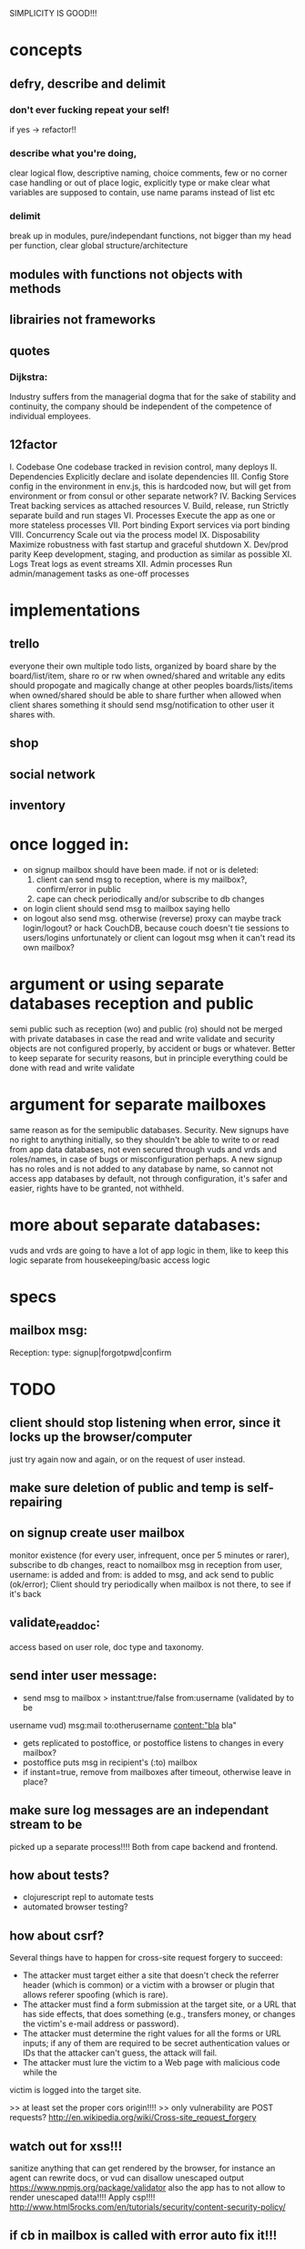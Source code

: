 SIMPLICITY IS GOOD!!!

* concepts 
** defry, describe and delimit
*** don't ever fucking repeat your self!
   if yes -> refactor!! 
*** describe what you're doing, 
   clear logical flow, descriptive naming, choice comments, few or no corner case
   handling or out of place logic, explicitly type or make clear what variables
   are supposed to contain, use name params instead of list etc
*** delimit
break up in modules, pure/independant functions, not bigger than my head per
function, clear global structure/architecture
** modules with functions not objects with methods
** librairies not frameworks
** quotes
*** Dijkstra:
    Industry suffers from the managerial dogma that for the sake of stability
    and continuity, the company should be independent of the competence of
    individual employees.
    
** 12factor    
   I. Codebase
     One codebase tracked in revision control, many deploys
   II. Dependencies
     Explicitly declare and isolate dependencies
   III. Config
     Store config in the environment
     in env.js, this is hardcoded now, but will get from environment or from
     consul or other separate network?
   IV. Backing Services
     Treat backing services as attached resources
   V. Build, release, run
     Strictly separate build and run stages
   VI. Processes
     Execute the app as one or more stateless processes
   VII. Port binding
     Export services via port binding
   VIII. Concurrency
     Scale out via the process model
   IX. Disposability
     Maximize robustness with fast startup and graceful shutdown
   X. Dev/prod parity
     Keep development, staging, and production as similar as possible
   XI. Logs
     Treat logs as event streams
   XII. Admin processes
     Run admin/management tasks as one-off processes
    

* implementations
** trello
everyone their own multiple todo lists, organized by board
share by the board/list/item, share ro or rw
when owned/shared and writable any edits should propogate and magically change
at other peoples boards/lists/items
when owned/shared should be  able to share further when allowed
when client shares something it should send msg/notification to other user it
shares with.
** shop 
** social network 
** inventory 

* once logged in:
- on signup mailbox should have been made.
  if not or is deleted: 
  1) client can send msg to reception, where is my mailbox?, confirm/error in
     public
  2) cape can check periodically and/or subscribe to db changes
- on login client should send msg to mailbox saying hello     
- on logout also send msg. 
  otherwise (reverse) proxy can maybe track login/logout?  or hack CouchDB,
  because couch doesn't tie sessions to users/logins unfortunately
  or client can logout msg when it can't read its own mailbox?
  
* argument or using separate databases reception and public
  semi public such as reception (wo) and public (ro) should not be merged with
  private databases in case the read and write validate and security objects
  are not configured properly, by accident or bugs or whatever. Better to keep
  separate for security reasons, but in principle everything could be done with
  read and write validate 
* argument for separate mailboxes
  same reason as for the semipublic databases. Security. New signups have no
  right to anything initially, so they shouldn't be able to write to or read
  from app data databases, not even secured through vuds and vrds and
  roles/names, in case of bugs or misconfiguration perhaps. A new signup has no
  roles and is not added to any database by name, so cannot not access app
  databases by default, not through configuration, it's safer and easier,
  rights have to be granted, not withheld.
* more about separate databases:
vuds and vrds are going to have a lot of app logic in them, like to keep this
logic separate from housekeeping/basic access logic 
  
  
  
* specs
** mailbox msg:
Reception: 
type: signup|forgotpwd|confirm


* TODO
** client should stop listening when error, since it locks up the browser/computer 
   just try again now and again, or on the request of user instead.
** make sure deletion of public and temp is self-repairing  
** on signup create user mailbox  
  monitor existence (for every user, infrequent, once per 5 minutes or rarer),
  subscribe to db changes, react to nomailbox msg in reception from user,
  username: is added and from: is added to msg, and ack send to public
  (ok/error); Client should try periodically when mailbox is not there, to see
  if it's back
** validate_read_doc:
access based on user role, doc type and taxonomy.  
** send inter user message:
- send msg to mailbox > instant:true/false from:username (validated by to be
username vud) msg:mail to:otherusername content:"bla bla" 
- gets replicated to postoffice, or postoffice listens to changes in every mailbox?  
- postoffice puts msg in recipient's (:to) mailbox
- if instant=true, remove from mailboxes after timeout, otherwise leave in
  place?
** make sure log messages are an independant stream to be
picked up a separate process!!!!  Both from cape backend and frontend.
** how about tests?
- clojurescript repl to automate tests   
- automated browser testing?  
** how about csrf?
Several things have to happen for cross-site request forgery to succeed:
- The attacker must target either a site that doesn't check the referrer header
  (which is common) or a victim with a browser or plugin that allows referer
  spoofing (which is rare).
- The attacker must find a form submission at the target site, or a URL that has
  side effects, that does something (e.g., transfers money, or changes the
  victim's e-mail address or password).
- The attacker must determine the right values for all the forms or URL inputs;
  if any of them are required to be secret authentication values or IDs that the
  attacker can't guess, the attack will fail.
- The attacker must lure the victim to a Web page with malicious code while the
victim is logged into the target site.

>> at least set the proper cors origin!!!!
>> only vulnerability are POST requests? 
http://en.wikipedia.org/wiki/Cross-site_request_forgery


** watch out for xss!!!
sanitize anything that can get rendered by the browser, 
for instance an agent can rewrite docs, or vud can disallow unescaped output 
https://www.npmjs.org/package/validator
also the app has to not allow to render unescaped data!!!!
Apply csp!!!!
http://www.html5rocks.com/en/tutorials/security/content-security-policy/


** if cb in mailbox is called with error auto fix it!!!
** how to deal with backlog in mailboxes? 
** make reception unreadable by adding proxy
** test starting from scratch, empty database 
** passwordless login  
  this just needs adaption on the client side 
** somebody should be monitoring the agents and restart them !!! 
** do cape agents needs less than full _admin rights?  
  But nobody else can create databases though.  
** formalize error msgs!!! 
  just strings for now 
** enable https for couch
** restart listeners to mailboxes when stopped
** setup logrotate for couchdb!! 
   http://wiki.apache.org/couchdb/Installing_on_Ubuntu
   http://java.dzone.com/articles/how-install-couch-db-15-ubuntu
** couchdb is timing out the reps trying!!!
** how to setup frontend cape.js?
With modules? So then we need bb-server!
But source needs to be in cape
Or just test in node, just don't use node dependencies,
and also test in test-cape now and then, to see if it has the same results?

** setup basic comm between front and backend 
** hide follow under vouchdb.changes in the node version of vouchdb  
** replace jquery dependency in node and browser in vouchdb!!
replace vouch_couch with vouch_cradle on node
or factor out jquery on node   
or replace with request:
https://github.com/iriscouch/browser-request/

** have env.js get is vars from the ENV
  now it's hardbaked, but under version source control 

** DONE implement wipe all designdocs in rean.js  
  for that matter, wipe all cape databases as well, and all users and all
  replications
  
** DONE lock down npm dependencies of 3rd party libs!!
   run npm shrinkwrap to find out version numbers
** DONE store mandril email password in ENV 
** DONE add from/to fields to msgs  
** DONE all jobs running permanently should be agents!!
** DONE vouch_couch creates a session but
   sessions expire, admin:irma needs to be baked into all requests
** DONE enable cors for couchdb when initing
** DONE unique email/username when signing up!!! 
** DONE lock down public from writing, is read only   
** DONE set filter in public for callback  
** DONE set view to list names in _users
** DONE lock down temp db from writing/reading 
** DONE put a validate_doc_update on the mailboxes!!  
otherwise browser can't access it!!!
** DONE mailboxes need to be locked down:
set security object
add appropriate doc_validate_update
   
* research
** other logins than couchdb native
1. use couchdb pluggable auth mechanisms
2. put nodejs in front, forward to couch, but use password.js or something to
   authenticate via github/facebook/google/twitter etc   
* resources
 https://github.com/etrepum/couchperuser  
 https://github.com/pegli/couchdb-dbperuser-provisioning/blob/master/lib/provision.js  
 https://github.com/flatiron/cradle
 https://www.npmjs.org/package/couchdb-expired
 https://www.npmjs.org/package/couchdb-tools
 
 using continuous for changes feed and has email queue example in tests:
 https://github.com/mikeal/dbemitter

 Convert an NPM package command-line program into a web page:
 https://github.com/iriscouch/browser_bin
 
 Detect security issues, large or small, in a CouchDB server
 https://github.com/iriscouch/audit_couchdb
 
* pouchdb considerations
** replication persistence
They should never stop!!!
https://github.com/HubSpot/offline/
Automatically display online/offline indication to your users. #hubspot-open-source
http://pouchdb.com/api.html#replication
https://groups.google.com/forum/#!topic/pouchdb/9ywFZ6ceqNc
https://www.bountysource.com/issues/1034011-persistent-replications?utm_campaign=plugin&utm_content=tracker%2F52197&utm_medium=issues&utm_source=github
** replication size
How much to replicate and how to dump old data?
Without then deleting the docs on the server when removed from client in a
synced replication?

* good to know
  
** couchdb needs to serve pages.. 
  just load as attachment to doc and link to it as database/doc/attachment.html
** start a coucbd instance
   install build-couchdb, follow instructions in its readme
   https://github.com/jhs/build-couchdb
   see bin/couchdb and bin/couch.ini for starting it

** using follow on node, and vouchdb.changes on browser.
  longpoll on browser (vouchdb.changes), or perhaps event-source? 
  http://couchdb.readthedocs.org/en/latest/api/database/changes.html#event-source
   
** install  and start docker with couchdb
Install docker on Ubuntu 13.10 Saucy:
 https://docs.docker.com/installation/ubuntulinux/#ubuntu-raring-1304-and-saucy-1310-64-bit
Mint needs some extra packages, see bottom of page 
https://registry.hub.docker.com/u/klaemo/couchdb/
Start docker:
docker run -d -p 5984:5984 --name couchdb klaemo/couchdb

** reverse proxy for haproxy
https://github.com/foosel/OctoPrint/wiki/Reverse-proxy-configuration-examples

ction wait(couchdb, db, cb) {
    
    function change(error, change) {
        if(!error) {
            log(change);
            log(db + ": Change " + change.seq + " has " + Object.keys(change.doc).length + " fields");
        }
        else log._e(error);
    }

    var config = {
        db: 'http://' + couchdb.admin + ':' + couchdb.pwd + '@'  +
            couchdb.url + '/' + db,
        include_docs: true,
        since: "now"
    };
        log(config);
   l
** persona:
Add this script or download and include -that- <script
src="https://login.persona.org/include.js"></script> Include persona-buttons.css
Include cookie.js Include persona.js with the initPersona function Call it
before the app starts.  Add these functions to a controller:

    $scope.signout = function($event) { $event.preventDefault();
        console.log('Logging out'); navigator.id.logout();
        
    };
    
    $scope.signin = function($event) { $event.preventDefault();
        console.log('Logging in'); navigator.id.request(); };
    
Have this html snippet in the controller's scope somewhere: <div ng-show="true">
     <a ng-hide="signedIn" href="#" class="persona-button blue"
     ng-click="signin($event)"><span>Sign in</span></a> <a ng-show="signedIn"
     href="#" class="persona-button blue" ng-click="signout($event)"><span>Sign
     out</span></a> </div>
     
Add this to the server configuration to turn sessions on: ,sessions: { expires:
    30*24*60*60 //one month } Add the right emails to authorized_emails.js
    exports.list = [ 'michieljoris@gmail.com' ];

Add this to server.js ,signin = require("./signin.js") ,signout =
require("./signout.js") Add this to the post handlers ,"/signin": signin
,"/signout": signout After successfull signin $scope.signedIn is the user's
email address
	

     
* doing
** clean up databases reception, temp and public
reception: should stay clean, but check periodically and if there's more than n
docs, shut it down for writing by adding a role or name, wipe it, and make it
accessible again
- temp: all docs are time stamped, periodically clean out
- public
  timestamp them and periodically clean out
  
